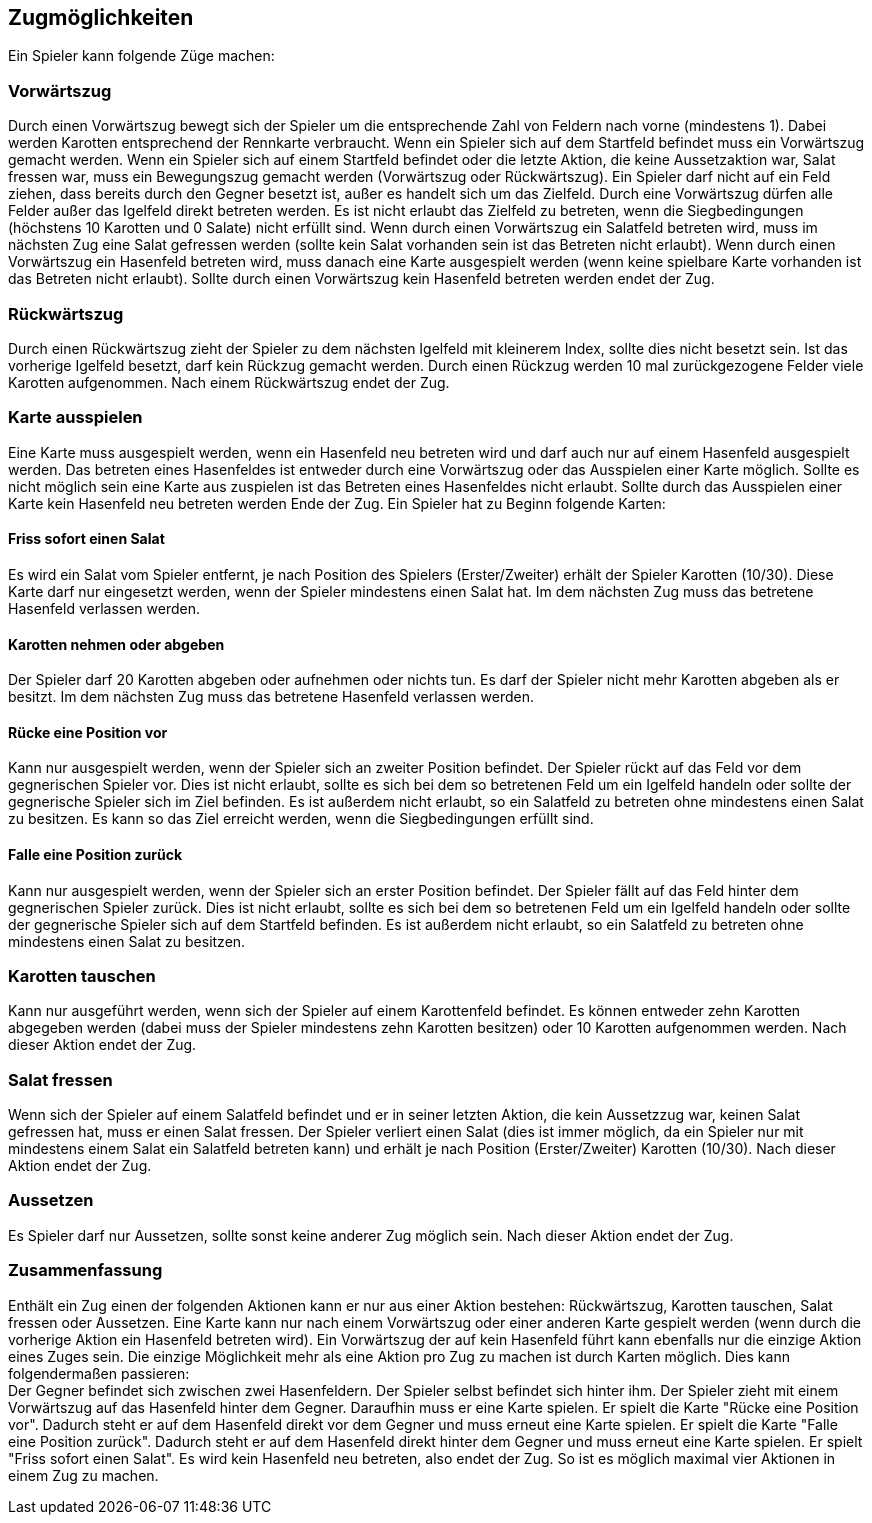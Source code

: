 == Zugmöglichkeiten

Ein Spieler kann folgende Züge machen:

=== Vorwärtszug
Durch einen Vorwärtszug bewegt sich der Spieler um die entsprechende Zahl von Feldern nach vorne (mindestens 1). Dabei werden Karotten entsprechend der Rennkarte verbraucht. 
Wenn ein Spieler sich auf dem Startfeld befindet muss ein Vorwärtszug gemacht werden.
Wenn ein Spieler sich auf einem Startfeld befindet oder die letzte Aktion, die keine Aussetzaktion war, Salat fressen war, muss ein Bewegungszug gemacht werden (Vorwärtszug oder Rückwärtszug).
Ein Spieler darf nicht auf ein Feld ziehen, dass bereits durch den Gegner besetzt ist, außer es handelt sich um das Zielfeld.
Durch eine Vorwärtszug dürfen alle Felder außer das Igelfeld direkt betreten werden.
Es ist nicht erlaubt das Zielfeld zu betreten, wenn die Siegbedingungen (höchstens 10 Karotten und 0 Salate) nicht erfüllt sind.
Wenn durch einen Vorwärtszug ein Salatfeld betreten wird, muss im nächsten Zug eine Salat gefressen werden (sollte kein Salat vorhanden sein ist das Betreten nicht erlaubt).
Wenn durch einen Vorwärtszug ein Hasenfeld betreten wird, muss danach eine Karte ausgespielt werden (wenn keine spielbare Karte vorhanden ist das Betreten nicht erlaubt). Sollte durch einen Vorwärtszug kein Hasenfeld betreten werden endet der Zug.

=== Rückwärtszug
Durch einen Rückwärtszug zieht der Spieler zu dem nächsten Igelfeld mit kleinerem Index, sollte dies nicht besetzt sein.
Ist das vorherige Igelfeld besetzt, darf kein Rückzug gemacht werden.
Durch einen Rückzug werden 10 mal zurückgezogene Felder viele Karotten aufgenommen. Nach einem Rückwärtszug endet der Zug.

=== Karte ausspielen
Eine Karte muss ausgespielt werden, wenn ein Hasenfeld neu betreten wird und darf auch nur auf einem Hasenfeld ausgespielt werden. Das betreten eines Hasenfeldes ist entweder durch eine Vorwärtszug oder das Ausspielen einer Karte möglich.
Sollte es nicht möglich sein eine Karte aus zuspielen ist das Betreten eines Hasenfeldes nicht erlaubt. Sollte durch das Ausspielen einer Karte kein Hasenfeld neu betreten werden Ende der Zug.
Ein Spieler hat zu Beginn folgende Karten:

==== Friss sofort einen Salat
Es wird ein Salat vom Spieler entfernt, je nach Position des Spielers (Erster/Zweiter) erhält der Spieler Karotten (10/30).
Diese Karte darf nur eingesetzt werden, wenn der Spieler mindestens einen Salat hat. Im dem nächsten Zug muss das betretene Hasenfeld verlassen werden.

==== Karotten nehmen oder abgeben
Der Spieler darf 20 Karotten abgeben oder aufnehmen oder nichts tun. Es darf der Spieler nicht mehr Karotten abgeben als er besitzt. Im dem nächsten Zug muss das betretene Hasenfeld verlassen werden.

==== Rücke eine Position vor
Kann nur ausgespielt werden, wenn der Spieler sich an zweiter Position befindet. Der Spieler rückt auf das Feld vor dem gegnerischen Spieler vor. Dies ist nicht erlaubt, sollte es sich bei dem so betretenen Feld um ein Igelfeld handeln oder sollte der gegnerische Spieler sich im Ziel befinden. Es ist außerdem nicht erlaubt, so ein Salatfeld zu betreten ohne mindestens einen Salat zu besitzen. Es kann so das Ziel erreicht werden, wenn die Siegbedingungen erfüllt sind.

==== Falle eine Position zurück
Kann nur ausgespielt werden, wenn der Spieler sich an erster Position befindet. Der Spieler fällt auf das Feld hinter dem gegnerischen Spieler zurück. Dies ist nicht erlaubt, sollte es sich bei dem so betretenen Feld um ein Igelfeld handeln oder sollte der gegnerische Spieler sich auf dem Startfeld befinden. Es ist außerdem nicht erlaubt, so ein Salatfeld zu betreten ohne mindestens einen Salat zu besitzen.

=== Karotten tauschen
Kann nur ausgeführt werden, wenn sich der Spieler auf einem Karottenfeld befindet. Es können entweder zehn Karotten abgegeben werden (dabei muss der Spieler mindestens zehn Karotten besitzen)
oder 10 Karotten aufgenommen werden. Nach dieser Aktion endet der Zug.

=== Salat fressen
Wenn sich der Spieler auf einem Salatfeld befindet und er in seiner letzten Aktion, die kein Aussetzzug war, keinen Salat gefressen hat, muss er einen Salat fressen.
Der Spieler verliert einen Salat (dies ist immer möglich, da ein Spieler nur mit mindestens einem Salat ein Salatfeld betreten kann) und erhält je nach Position (Erster/Zweiter) Karotten (10/30).
Nach dieser Aktion endet der Zug.

=== Aussetzen
Es Spieler darf nur Aussetzen, sollte sonst keine anderer Zug möglich sein. Nach dieser Aktion endet der Zug.

=== Zusammenfassung
Enthält ein Zug einen der folgenden Aktionen kann er nur aus einer Aktion bestehen: Rückwärtszug, Karotten tauschen, Salat fressen oder Aussetzen. Eine Karte kann nur nach einem Vorwärtszug oder einer
anderen Karte gespielt werden (wenn durch die vorherige Aktion ein Hasenfeld betreten wird). Ein Vorwärtszug der auf kein Hasenfeld führt kann ebenfalls nur die einzige Aktion eines Zuges sein. Die einzige Möglichkeit mehr als eine Aktion pro Zug zu machen ist durch Karten möglich. Dies kann folgendermaßen passieren: +
Der Gegner befindet sich zwischen zwei Hasenfeldern. Der Spieler selbst befindet sich hinter ihm. Der Spieler zieht mit einem Vorwärtszug auf das Hasenfeld hinter dem Gegner. Daraufhin muss er eine Karte spielen. Er spielt die Karte "Rücke eine Position vor". Dadurch steht er auf dem Hasenfeld direkt vor dem Gegner und muss erneut eine Karte spielen. Er spielt die Karte "Falle eine Position zurück".
Dadurch steht er auf dem Hasenfeld direkt hinter dem Gegner und muss erneut eine Karte spielen. Er spielt "Friss sofort einen Salat". Es wird kein Hasenfeld neu betreten, also endet der Zug. So ist es möglich maximal vier Aktionen in einem Zug zu machen.


